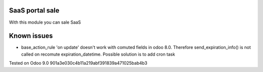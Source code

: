 SaaS portal sale
================

With this module you can sale SaaS

Known issues
============

* base_action_rule 'on update' doesn't work with comuted fields in odoo 8.0.
  Therefore send_expiration_info() is not called on recomute expiration_datetime.
  Possible solution is to add cron task

Tested on Odoo 9.0 901a3e030c4b11a219abf391839a471025bab4b3
